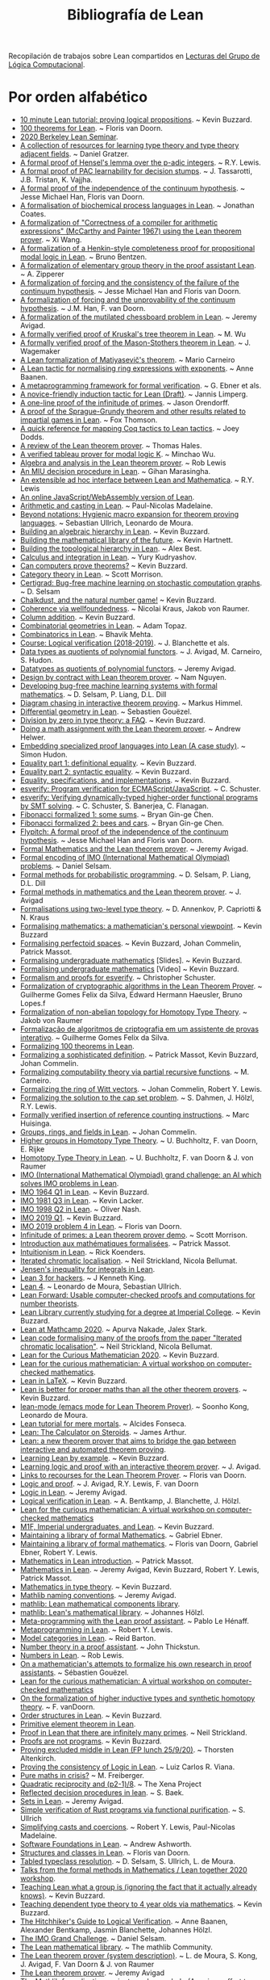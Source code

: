 #+TITLE: Bibliografía de Lean
 
Recopilación de trabajos sobre Lean compartidos en
[[https://github.com/jaalonso/Lecturas_GLC][Lecturas del Grupo de Lógica Computacional]].

* Por orden alfabético

+ [[https://youtu.be/POHVMMG7pqE][10 minute Lean tutorial: proving logical propositions]]. ~ Kevin Buzzard.
+ [[https://github.com/leanprover-community/mathlib/blob/100-thms/docs/100-theorems.md][100 theorems for Lean]]. ~ Floris van Doorn.
+ [[https://sites.google.com/view/berkeleyleanseminar/home][2020 Berkeley Lean Seminar]].
+ [[https://github.com/jozefg/learn-tt][A collection of resources for learning type theory and type theory adjacent fields]]. ~ Daniel Gratzer.
+ [[http://robertylewis.com/padics/padics.pdf][A formal proof of Hensel's lemma over the p-adic integers]]. ~ R.Y. Lewis.
+ [[https://arxiv.org/abs/1911.00385][A formal proof of PAC learnability for decision stumps]]. ~ J. Tassarotti, J.B. Tristan, K. Vajjha.
+ [[https://flypitch.github.io/assets/flypitch-cpp.pdf][A formal proof of the independence of the continuum hypothesis]]. ~ Jesse Michael Han, Floris van Doorn.
+ [[https://project-archive.inf.ed.ac.uk/ug4/20201778/ug4_proj.pdf][A formalisation of biochemical process languages in Lean]]. ~ Jonathan Coates.
+ [[https://github.com/xiw/arithcc][A formalization of "Correctness of a compiler for arithmetic expressions" (McCarthy and Painter 1967) using the Lean theorem prover]]. ~ Xi Wang.
+ [[https://lean-forward.github.io/lean-together/2019/slides/bentzen.pdf][A formalization of a Henkin-style completeness proof for propositional modal logic in Lean]]. ~ Bruno Bentzen.
+ [[http://bit.ly/2bUzV2n][A formalization of elementary group theory in the proof assistant Lean]]. ~ A. Zipperer
+ [[https://github.com/flypitch/flypitch-itp-2019/releases/download/1.0/flypitch-itp-2019.pdf][A formalization of forcing and the consistency of the failure of the continuum hypothesis]]. ~ Jesse Michael Han and Floris van Doorn.
+ [[https://arxiv.org/abs/1904.10570.pdf][A formalization of forcing and the unprovability of the continuum hypothesis]]. ~ J.M. Han, F. van Doorn.
+ [[http://www.andrew.cmu.edu/user/avigad/Papers/mutilated.pdf][A formalization of the mutilated chessboard problem in Lean]]. ~ Jeremy Avigad.
+ [[http://www.andrew.cmu.edu/user/avigad/Students/wu_thesis.pdf][A formally verified proof of Kruskal's tree theorem in Lean]]. ~ M. Wu
+ [[http://matryoshka.gforge.inria.fr/pubs/wagemaker_bsc_thesis.pdf][A formally verified proof of the Mason-Stothers theorem in Lean]]. ~ J.  Wagemaker
+ [[https://arxiv.org/abs/1802.01795][A Lean formalization of Matiyasevič's theorem]]. ~ Mario Carneiro
+ [[https://www.cs.vu.nl/~tbn305/publicaties/2020-ring_exp.pdf][A Lean tactic for normalising ring expressions with exponents]]. ~ Anne Baanen.
+ [[https://pp.ipd.kit.edu/uploads/publikationen/ebner17meta.pdf][A metaprogramming framework for formal verification]]. ~ G. Ebner et als.
+ [[https://limperg.de/paper/cpp2021-induction/draft.pdf][A novice-friendly induction tactic for Lean (Draft)]]. ~ Jannis Limperg.
+ [[https://gist.github.com/jorendorff/e50832fc9d58722015c7a488cd62c860][A one-line proof of the infinitude of primes]]. ~ Jason Orendorff.
+ [[https://github.com/foxthomson/impartial][A proof of the Sprague-Grundy theorem and other results related to impartial games in Lean]]. ~ Fox Thomson.
+ [[https://github.com/jldodds/coq-lean-cheatsheet][A quick reference for mapping Coq tactics to Lean tactics]]. ~ Joey Dodds.
+ [[https://jiggerwit.wordpress.com/2018/09/18/a-review-of-the-lean-theorem-prover/][A review of the Lean theorem prover]]. ~ Thomas Hales.
+ [[https://lean-forward.github.io/lean-together/2019/slides/wu.pdf][A verified tableau prover for modal logic K]]. ~ Minchao Wu.
+ [[http://bit.ly/1U0kbKQ][Algebra and analysis in the Lean theorem prover]]. ~ Rob Lewis
+ [[https://github.com/gihanmarasingha/miu_language][An MIU decision procedure in Lean]]. ~ Gihan Marasingha.
+ [[https://arxiv.org/abs/1712.09288][An extensible ad hoc interface between Lean and Mathematica]]. ~ R.Y. Lewis
+ [[https://leanprover-community.github.io/lean-web-editor/][An online JavaScript/WebAssembly version of Lean]].
+ [[https://lean-forward.github.io/internships/arithmetic_and_casting_in_lean.pdf][Arithmetic and casting in Lean]]. ~ Paul-Nicolas Madelaine.
+ [[https://arxiv.org/abs/2001.10490][Beyond notations: Hygienic macro expansion for theorem proving languages]]. ~ Sebastian Ullrich, Leonardo de Moura.
+ [[https://youtu.be/ATlAQPAtiTY][Building an algebraic hierarchy in Lean]]. ~ Kevin Buzzard.
+ [[https://www.quantamagazine.org/building-the-mathematical-library-of-the-future-20201001/][Building the mathematical library of the future]]. ~ Kevin Hartnett.
+ [[https://youtu.be/RTfjSlwbKjQ][Building the topological hierarchy in Lean]]. ~ Alex Best.
+ [[https://youtu.be/p8Etfv1_VqQ][Calculus and integration in Lean]]. ~ Yury Kudryashov.
+ [[http://chalkdustmagazine.com/features/can-computers-prove-theorems/][Can computers prove theorems?]] ~ Kevin Buzzard.
+ [[https://youtu.be/1NUc-ZNC_2s][Category theory in Lean]]. ~ Scott Morrison.
+ [[https://github.com/dselsam/certigrad][Certigrad: Bug-free machine learning on stochastic computation graphs]]. ~ D. Selsam
+ [[https://xenaproject.wordpress.com/2019/10/24/chalkdust-and-the-natural-number-game/][Chalkdust, and the natural number game!]] ~ Kevin Buzzard.
+ [[https://arxiv.org/abs/2001.07655][Coherence via wellfoundedness]]. ~ Nicolai Kraus, Jakob von Raumer.
+ [[https://xenaproject.wordpress.com/2019/01/12/column-addition][Column addition]]. ~ Kevin Buzzard.
+ [[https://github.com/adamtopaz/comb_geom][Combinatorial geometries in Lean]]. ~ Adam Topaz.
+ [[https://github.com/b-mehta/combinatorics][Combinatorics in Lean]]. ~ Bhavik Mehta.
+ [[https://lean-forward.github.io/logical-verification/2018/index.html][Course: Logical verification (2018-2019)]]. ~ J. Blanchette et als.
+ [[http://drops.dagstuhl.de/opus/volltexte/2019/11061/pdf/LIPIcs-ITP-2019-6.pdf][Data types as quotients of polynomial functors]]. ~ J. Avigad, M. Carneiro, S. Hudon.
+ [[https://lean-forward.github.io/lean-together/2019/slides/avigad.pdf][Datatypes as quotients of polynomial functors]]. ~ Jeremy Avigad.
+ [[https://techualization.blogspot.com/2020/05/design-by-contract-with-lean-theorem.html?m=0][Design by contract with Lean theorem prover]]. ~ Nam Nguyen.
+ [[https://arxiv.org/abs/1706.08605][Developing bug-free machine learning systems with formal mathematics]]. ~ D. Selsam, P. Liang, D.L. Dill
+ [[https://pp.ipd.kit.edu/uploads/publikationen/himmel20bachelorarbeit.pdf][Diagram chasing in interactive theorem proving]]. ~ Markus Himmel.
+ [[https://youtu.be/1xXRQmhldFs][Differential geometry in Lean]]. ~ Sebastien Gouëzel.
+ [[https://xenaproject.wordpress.com/2020/07/05/division-by-zero-in-type-theory-a-faq/][Division by zero in type theory: a FAQ]]. ~ Kevin Buzzard.
+ [[https://ahelwer.ca/post/2020-04-05-lean-assignment/][Doing a math assignment with the Lean theorem prover]]. ~ Andrew Helwer.
+ [[https://lean-forward.github.io/lean-together/2019/slides/hudon.pdf][Embedding specialized proof languages into Lean (A case study)]]. ~ Simon Hudon.
+ [[https://xenaproject.wordpress.com/2019/05/21/equality-part-1-definitional-equality/][Equality part 1: definitional equality]]. ~ Kevin Buzzard.
+ [[https://xenaproject.wordpress.com/2019/05/25/equality-part-2-syntactic-equality/][Equality part 2: syntactic equality]]. ~ Kevin Buzzard.
+ [[https://xenaproject.wordpress.com/2020/07/03/equality-specifications-and-implementations/][Equality, specifications, and implementations]]. ~ Kevin Buzzard.
+ [[https://esverify.org][esverify: Program verification for ECMAScript/JavaScript]]. ~ C. Schuster.
+ [[https://goo.gl/scholar/CHqqCY][esverify: Verifying dynamically-typed higher-order functional programs by SMT solving]]. ~ C. Schuster, S.  Banerjea, C. Flanagan.
+ [[https://observablehq.com/@bryangingechen/fibonacci-formalized-1-some-sums][Fibonacci formalized 1: some sums]]. ~ Bryan Gin-ge Chen.
+ [[https://observablehq.com/@bryangingechen/fibonacci-formalized-2-bees-and-cars][Fibonacci formalized 2: bees and cars]]. ~ Bryan Gin-ge Chen.
+ [[https://github.com/flypitch/flypitch][Flypitch: A formal proof of the independence of the continuum hypothesis]]. ~ Jesse Michael Han and Floris van Doorn.
+ [[http://www.andrew.cmu.edu/user/avigad/Talks/quarantine.pdf][Formal Mathematics and the Lean theorem prover]]. ~ Jeremy Avigad.
+ [[https://github.com/IMO-grand-challenge/formal-encoding][Formal encoding of IMO (International Mathematical Olympiad) problems]]. ~ Daniel Selsam.
+ [[https://pps2018.soic.indiana.edu/files/2017/12/dselsam_pps_2018.pdf][Formal methods for probabilistic programming]]. ~ D. Selsam, P. Liang, D.L.  Dill
+ [[http://www.andrew.cmu.edu/user/avigad/Talks/stanford_formal_methods.pdf][Formal methods in mathematics and the Lean theorem prover]]. ~ J. Avigad
+ [[https://arxiv.org/pdf/1705.03307][Formalisations using two-level type theory]]. ~ D. Annenkov, P. Capriotti & N. Kraus
+ [[https://xenaproject.wordpress.com/2018/09/22/formalising-mathematics-a-mathematicians-personal-viewpoint][Formalising mathematics: a mathematician's personal viewpoint]]. ~ Kevin Buzzard
+ [[https://arxiv.org/abs/1910.12320][Formalising perfectoid spaces]]. ~ Kevin Buzzard, Johan Commelin, Patrick Massot.
+ [[http://wwwf.imperial.ac.uk/~buzzard/one_off_lectures/ug_maths.pdf][Formalising undergraduate mathematics]] [Slides].  ~ Kevin Buzzard.
+ [[https://youtu.be/FDx0nXFQloE][Formalising undergraduate mathematics]] [Video] ~ Kevin Buzzard.
+ [[https://github.com/levjj/esverify-theory/][Formalism and proofs for esverify]]. ~ Christopher Schuster.
+ [[http://lsfa2020.ufba.br/lsfa2020-preproc.pd][Formalization of cryptographic algorithms in the Lean Theorem Prover]]. ~ Guilherme Gomes Felix da Silva, Edward Hermann Haeusler, Bruno Lopes.f
+ [[http://bit.ly/1ed22bQ][Formalization of non-abelian topology for Homotopy Type Theory]]. ~ Jakob von Raumer
+ [[https://www.maxwell.vrac.puc-rio.br/35851/35851.PDF][Formalização de algoritmos de criptografia em um assistente de provas interativo]]. ~ Guilherme Gomes Felix da Silva.
+ [[https://leanprover-community.github.io/100.html][Formalizing 100 theorems in Lean]].
+ [[http://www.andrew.cmu.edu/user/avigad/meetings/fomm2020/slides/fomm_massot.pdf][Formalizing a sophisticated definition]]. ~ Patrick Massot, Kevin Buzzard, Johan Commelin.
+ [[https://arxiv.org/abs/1810.08380][Formalizing computability theory via partial recursive functions]]. ~ M. Carneiro.
+ [[https://arxiv.org/abs/2010.02595][Formalizing the ring of Witt vectors]]. ~ Johan Commelin, Robert Y. Lewis.
+ [[https://lean-forward.github.io/e-g/e-g.pdf][Formalizing the solution to the cap set problem]]. ~ S. Dahmen, J. Hölzl, R.Y. Lewis.
+ [[https://pp.ipd.kit.edu/uploads/publikationen/huisinga19bachelorarbeit.pdf][Formally verified insertion of reference counting instructions]]. ~ Marc Huisinga.
+ [[https://youtu.be/SdXvUU75cDA][Groups, rings, and fields in Lean]]. ~ Johan Commelin.
+ [[https://arxiv.org/abs/1802.04315][Higher groups in Homotopy Type Theory]]. ~ U. Buchholtz, F. van Doorn, E. Rijke
+ [[https://arxiv.org/pdf/1704.06781][Homotopy Type Theory in Lean]]. ~ U. Buchholtz, F. van Doorn & J. von Raumer
+ [[https://imo-grand-challenge.github.io][IMO (International Mathematical Olympiad) grand challenge: an AI which solves IMO problems in Lean]].
+ [[https://github.com/leanprover-community/mathlib/blob/6b3a2d1d07abe083e281b3617f376cabc6043e66/archive/imo/imo1964_q1.lean][IMO 1964 Q1 in Lean]]. ~ Kevin Buzzard.
+ [[https://github.com/leanprover-community/mathlib/blob/dfa85b54bbba02433e0cb924547808ff5120f78c/archive/imo/imo1981_q3.lean][IMO 1981 Q3 in Lean]]. ~ Kevin Lacker.
+ [[https://github.com/leanprover-community/mathlib/blob/a249c9a4ee252ad64171fa779883d48c3a0fe93a/archive/imo/imo1998_q2.lean][IMO 1998 Q2 in Lean]]. ~ Oliver Nash.
+ [[https://xenaproject.wordpress.com/2019/08/01/imo-2019-q1/][IMO 2019 Q1]]. ~ Kevin Buzzard.
+ [[https://github.com/leanprover-community/mathlib/blob/c83c28a1ef16790f62c893379b75f77d30ab068e/archive/imo/imo2019_q4.lean][IMO 2019 problem 4 in Lean]]. ~ Floris van Doorn.
+ [[https://youtu.be/b59fpAJ8Mfs][Infinitude of primes: a Lean theorem prover demo]]. ~ Scott Morrison.
+ [[https://www.math.u-psud.fr/~pmassot/enseignement/math114/][Introduction aux mathématiques formalisées]]. ~ Patrick Massot.
+ [[https://www.cs.ru.nl/bachelors-theses/2020/Rick_Koenders___4576519___Intuitionism_in_Lean.pdf][Intuitionism in Lean]]. ~ Rick Koenders.
+ [[https://arxiv.org/abs/1907.07801][Iterated chromatic localisation]].  ~ Neil Strickland, Nicola Bellumat.
+ [[https://leanprover-community.github.io/mathlib_docs/analysis/convex/integral.html][Jensen's inequality for integrals in Lean]].
+ [[https://agentultra.github.io/lean-for-hackers/][Lean 3 for hackers]]. ~ J Kenneth King.
+ [[http://leanprover.github.io/talks/LeanPLDI.pdf][Lean 4]]. ~ Leonardo de Moura, Sebastian Ullrich.
+ [[https://lean-forward.github.io/][Lean Forward: Usable computer-checked proofs and computations for number theorists]].
+ [[https://github.com/kbuzzard/xena][Lean Library currently studying for a degree at Imperial College]]. ~ Kevin Buzzard.
+ [[https://apurvanakade.github.io/courses/lean_at_MC2020/index.html][Lean at Mathcamp 2020]]. ~ Apurva Nakade, Jalex Stark.
+ [[https://github.com/NeilStrickland/itloc][Lean code formalising many of the proofs from the paper "Iterated chromatic localisation"]]. ~ Neil Strickland, Nicola Bellumat.
+ [[https://xenaproject.wordpress.com/2020/07/17/lean-for-the-curious-mathematician-2020/][Lean for the Curious Mathematician 2020]]. ~ Kevin Buzzard.
+ [[https://leanprover-community.github.io/lftcm2020/][Lean for the curious mathematician: A virtual workshop on computer-checked mathematics]].
+ [[https://xenaproject.wordpress.com/2019/02/11/lean-in-latex][Lean in LaTeX]]. ~ Kevin Buzzard.
+ [[https://xenaproject.wordpress.com/2020/02/09/lean-is-better-for-proper-maths-than-all-the-other-theorem-provers/][Lean is better for proper maths than all the other theorem provers]]. ~ Kevin Buzzard.
+ [[http://leanprover.github.io/presentations/20150123_lean-mode/lean-mode.pdf][lean-mode (emacs mode for Lean Theorem Prover)]]. ~ Soonho Kong, Leonardo de Moura.
+ [[https://wiki.alcidesfonseca.com/blog/lean-tutorial-mere-mortals/][Lean tutorial for mere mortals]]. ~ Alcides Fonseca.
+ [[https://youtu.be/gAuvVPw6_CQ][Lean: The Calculator on Steroids]]. ~ James Arthur.
+ [[http://bit.ly/1CEUHpV][Lean: a new theorem prover that aims to bridge the gap between interactive and automated theorem proving]].
+ [[https://xenaproject.wordpress.com/2018/12/30/learning-lean-by-example][Learning Lean by example]]. ~ Kevin Buzzard.
+ [[https://www.andrew.cmu.edu/user/avigad/Papers/learning_logic_and_proof.pdf][Learning logic and proof with an interactive theorem prover]]. ~ J. Avigad.
+ [[https://github.com/fpvandoorn/lean-links][Links to recourses for the Lean Theorem Prover]]. ~ Floris van Doorn.
+ [[https://leanprover.github.io/logic_and_proof][Logic and proof]]. ~ J. Avigad, R.Y. Lewis, F. van Doorn
+ [[https://youtu.be/WGwKefZ8KFo][Logic in Lean]]. ~ Jeremy Avigad.
+ [[https://github.com/blanchette/logical_verification_2019/raw/master/logical_verification_in_lean.pdf][Logical verification in Lean]]. ~ A. Bentkamp, J. Blanchette, J. Hölzl.
+ [[https://leanprover-community.github.io/lftcm2020/][Lean for the curious mathematician: A virtual workshop on computer-checked mathematics]]
+ [[https://xenaproject.wordpress.com/2019/05/06/m1f-imperial-undergraduates-and-lean/][M1F, Imperial undergraduates, and Lean]]. ~ Kevin Buzzard.
+ [[https://youtu.be/5HDlgsjO8-w][Maintaining a library of formal Mathematics]]. ~ Gabriel Ebner.
+ [[https://link.springer.com/chapter/10.1007/978-3-030-53518-6_16][Maintaining a library of formal mathematics]]. ~ Floris van Doorn, Gabriel Ebner, Robert Y. Lewis.
+ [[https://youtu.be/lw8EfTmWzRU][Mathematics in Lean introduction]]. ~ Patrick Massot.
+ [[https://leanprover-community.github.io/mathematics_in_lean/][Mathematics in Lean]]. ~ Jeremy Avigad, Kevin Buzzard, Robert Y. Lewis, Patrick Massot.
+ [[https://xenaproject.wordpress.com/2020/06/20/mathematics-in-type-theory/][Mathematics in type theory]]. ~ Kevin Buzzard.
+ [[https://leanprover-community.github.io/contribute/naming.html][Mathlib naming conventions]]. ~ Jeremy Avigad.
+ [[https://github.com/leanprover/mathlib][mathlib: Lean mathematical components library]].
+ [[https://lean-forward.github.io/lean-together/2019/slides/hoelzl.pdf][mathlib: Lean's mathematical library]]. ~ Johannes Hölzl.
+ [[https://matryoshka-project.github.io/pubs/lehenaff_report.pdf][Meta-programming with the Lean proof assistant]]. ~ Pablo Le Hénaff.
+ [[https://www.youtube.com/playlist?list=PLlF-CfQhukNnq2kDCw2P_vI5AfXN7egP2][Metaprogramming in Lean]]. ~ Robert Y. Lewis.
+ [[https://lean-forward.github.io/lean-together/2019/slides/barton.pdf][Model categories in Lean]]. ~ Reid Barton.
+ [[https://homes.cs.washington.edu/~thickstn/docs/lean.pdf][Number theory in a proof assistant]]. ~ John Thickstun.
+ [[https://youtu.be/iEs2U_kzYy4][Numbers in Lean]]. ~ Rob Lewis.
+ [[http://www.andrew.cmu.edu/user/avigad/meetings/fomm2020/slides/fomm_gouezel.pdf][On a mathematician's attempts to formalize his own research in proof assistants]]. ~ Sébastien Gouëzel.
+ [[https://leanprover-community.github.io/lftcm2020/][Lean for the curious mathematician: A virtual workshop on computer-checked mathematics]]
+ [[https://arxiv.org/pdf/1808.10690][On the formalization of higher inductive types and synthetic homotopy theory]]. ~ F. vanDoorn.
+ [[https://youtu.be/vsnB7W9nODI][Order structures in Lean]]. ~ Kevin Buzzard.
+ [[https://leanprover-community.github.io/mathlib_docs/field_theory/primitive_element.html][Primitive element theorem in Lean]].
+ [[https://github.com/NeilStrickland/lean_primes][Proof in Lean that there are infinitely many primes]]. ~ Neil Strickland.
+ [[https://xenaproject.wordpress.com/2019/06/15/proofs-are-not-programs/][Proofs are not programs]]. ~ Kevin Buzzard.
+ [[https://youtu.be/SJ-_zqw5UHk][Proving excluded middle in Lean (FP lunch 25/9/20)]]. ~ Thorsten Altenkirch.
+ [[https://raw.githubusercontent.com/maxd13/logic-soundness/master/docs/paper_final.pdf][Proving the consistency of Logic in Lean]]. ~ Luiz Carlos R. Viana.
+ [[https://plus.maths.org/content/pure-maths-crisis][Pure maths in crisis?]] ~ M. Freiberger.
+ [[https://xenaproject.wordpress.com/2018/07/25/quadratic-reciprocity-and-p2-1-8/][Quadratic reciprocity and (p2-1)/8]]. ~ The Xena Project
+ [[http://www.andrew.cmu.edu/user/avigad/Students/baek_ms_thesis.pdf][Reflected decision procedures in lean]]. ~ S. Baek.
+ [[https://youtu.be/qlJrCtYiEkI][Sets in Lean]]. ~ Jeremy Avigad.
+ [[https://pp.info.uni-karlsruhe.de/uploads/publikationen/ullrich16masterarbeit.pdf][Simple verification of Rust programs via functional purification]]. ~ S.  Ullrich
+ [[https://lean-forward.github.io/norm_cast/norm_cast.pdf][Simplifying casts and coercions]]. ~ Robert Y. Lewis, Paul-Nicolas Madelaine.
+ [[https://github.com/alashworth/sf-lean/][Software Foundations in Lean]]. ~ Andrew Ashworth.
+ [[https://www.youtube.com/playlist?list=PLlF-CfQhukNloaV_NiVvgJt-Pr6lQd56q][Structures and classes in Lean]]. ~ Floris van Doorn.
+ [[https://arxiv.org/abs/2001.04301][Tabled typeclass resolution]]. ~ D. Selsam, S. Ullrich, L. de Moura.
+ [[https://www.youtube.com/playlist?list=PLlF-CfQhukNkWwZt45vkNfWfuO-tBBqPN][Talks from the formal methods in Mathematics / Lean together 2020 workshop]].
+ [[https://www.twitch.tv/videos/661148267][Teaching Lean what a group is (ignoring the fact that it actually already knows)]]. ~ Kevin Buzzard.
+ [[https://xenaproject.wordpress.com/2020/06/27/teaching-dependent-type-theory-to-4-year-olds-via-mathematics/][Teaching dependent type theory to 4 year olds via mathematics]]. ~ Kevin Buzzard.
+ [[https://github.com/blanchette/logical_verification_2020/raw/master/hitchhikers_guide.pdf][The Hitchhiker's Guide to Logical Verification]]. ~ Anne Baanen, Alexander Bentkamp, Jasmin Blanchette, Johannes Hölzl.
+ [[http://aitp-conference.org/2020/slides/DS.pdf][The IMO Grand Challenge]]. ~ Daniel Selsam.
+ [[https://leanprover-community.github.io/papers/mathlib-paper.pdf][The Lean mathematical library]]. ~ The mathlib Community.
+ [[http://bit.ly/1SZ9qcb][The Lean theorem prover (system description)]]. ~ L. de Moura, S. Kong, J. Avigad, F. Van Doorn & J.  von Raumer
+ [[http://www.newton.ac.uk/files/seminar/20170629110012002-1003186.pdf][The Lean theorem prover]]. ~ Jeremy Avigad
+ [[http://olivernash.org/2020/08/08/mathlib/index.html][The Mathlib formalisation project needs your help (A serious effort to formalise modern mathematics)]]. ~ Oliver Nash.
+ [[https://youtu.be/OEZCp63GES8][The complex number game, levels 1 to 3]]. ~ Kevin Buzzard.
+ [[https://xenaproject.wordpress.com/2020/05/23/the-complex-number-game/][The complex number game]]. ~ Kevin Buzzard.
+ [[https://www.twitch.tv/videos/627659597][The complex numbers are a ring]]. ~ Kevin Buzzard.
+ [[https://writings.stephenwolfram.com/2020/09/the-empirical-metamathematics-of-euclid-and-beyond/][The empirical metamathematics of Euclid and beyond]]. ~ Stephen Wolfram.
+ [[http://wwwf.imperial.ac.uk/~buzzard/one_off_lectures/msr.pdf][The future of mathematics?]] ~ Kevin Buzzard.
+ [[https://xenaproject.wordpress.com/2019/06/11/the-inverse-of-a-bijection/][The inverse of a bijection]]. ~ Kevin Buzzard.
+ [[https://xenaproject.wordpress.com/2020/04/30/the-invisible-map/][The invisible map]]. ~ Kevin Buzzard.
+ [[http://wwwf.imperial.ac.uk/~buzzard/xena/natural_number_game/][The natural number game]]. ~ K. Buzzard, M. Pedramfar.
+ [[https://youtu.be/9V1Xo1n_3Qw][The natural number game : an introduction to Lean tactics]]. ~ Kevin Buzzard.
+ [[http://wwwf.imperial.ac.uk/~buzzard/docs/lean/sandwich.html][The sandwich theorem]]. ~ Kevin Buzzard.
+ [[https://xenaproject.wordpress.com/2020/06/05/the-sphere-eversion-project/][The sphere eversion project]]. ~ Kevin Buzzard.
+ [[https://github.com/kbuzzard/xena/blob/master/tactics.md][The ten (or so) basic tactics]]. ~ Kevin Buzzard.
+ [[https://github.com/digama0/lean-type-theory/releases/download/v1.0/main.pdf][The type theory of Lean]] ~ Mario Carneiro.
+ [[http://bit.ly/2g4PbuF][Theorem proving in Lean]]. ~ J. Avigad, L. de Moura y S. Kong
+ [[https://github.com/jjaassoonn/transcendental][Theorems in transcendental number theory]]. ~ Jujian Zhang.
+ [[https://youtu.be/hhOPRaR3tx0][Topology and filters in Lean]]. ~ Patrick Massot.
+ [[https://users.soe.ucsc.edu/~cschuster/phd/phd_thesis.pdf][Towards live programming environments for statically verified JavaScript]]. ~ C. Schuster.
+ [[http://robertylewis.com/files/dissertation.pdf][Two tools for formalizing mathematical proofs]]. ~ R.Y. Lewis
+ [[https://xenaproject.wordpress.com/2020/07/23/two-types-of-universe-for-two-types-of-mathematician/][Two types of universe for two types of mathematician]]. ~ Kevin Buzzard.
+ [[https://leanprover-community.github.io/undergrad.html][Undergraduate mathematics in mathlib]].
+ [[https://leanprover-community.github.io/mathlib_docs/algebra/universal_enveloping_algebra.html][Universal enveloping algebra in Lean]].
+ [[http://www.andrew.cmu.edu/user/avigad/meetings/fomm2020/slides/fomm_strickland.pdf][Using Lean for new research]]. ~ Neil Strickland.
+ [[https://lean-forward.github.io/lean-together/2019/slides/buzzard.pdf][Using Lean with undergraduate mathematicians]]. ~ Kevin Buzzard.
+ [[http://matryoshka.gforge.inria.fr/pubs/fischer_msc_thesis.pdf][Verification of GPU program optimizations in Lean]]. ~ B. Fischer.
+ [[http://drops.dagstuhl.de/opus/volltexte/2019/11086/pdf/LIPIcs-ITP-2019-31.pdf][Verified decision procedures for modal logics]]. ~ M. Wu, R. Goré.
+ [[https://xenaproject.wordpress.com/2018/10/07/what-is-the-xena-project/][What is the Xena Project?]] ~ Kevin Buzzard
+ [[https://xenaproject.wordpress.com/what-maths-is-in-lean/][What maths is in Lean?]] ~ Kevin Buzzard.
+ [[https://xenaproject.wordpress.com/2020/02/09/where-is-the-fashionable-mathematics/][Where is the fashionable mathematics?]] ~ Kevin Buzzard.

* Por orden cronológico de publicación en Twitter

+ [[https://kqueue.org/blog/2020/10/15/arithcc/][Correctness of a compiler for arithmetic expressions in Lean]]. ~  Xi Wang. #ITP #LeanProver
+ [[https://www.ams.org/journals/notices/202011/rnoti-p1791.pdf][Proving theorems with computers]]. ~ Kevin Buzzard. #ITP #LeanProver #Math
+ [[https://github.com/jdan/compiler.lean][A formally verified compiler for a simple language with numbers and sums]]. ~ Jordan Scales. #ITP #LeanProver
+ [[https://github.com/rwbarton/advent-of-lean-4][Advent of Code 2020 solutions in Lean 4]]. ~ Reid Barton. #LeanProver #ITP #FuncionalProgramming
+ [[https://xenaproject.wordpress.com/2020/12/05/liquid-tensor-experiment/][Liquid tensor experiment]]. ~ Peter Scholze. #ITP #LeanProver #Math
+ [[https://blog.jpolak.org/?p=2281][On the Lean proof assistant, Part 1]]. ~ Jason Polak. #ITP #LeanProver
+ [[https://arxiv.org/abs/2012.08990][A novice-friendly induction tactic for Lean]]. ~ Jannis Limperg. #ITP #LeanProver
+ [[https://arxiv.org/abs/2012.09388][Formalization of PAL⋅S5 in proof assistant]]. ~ Jiatu Li. #ITP #LeanProver #Logic
+ [[https://github.com/ljt12138/Proof-of-Surreal][Formal proof of the main theorem for surreal]]. ~ Jiatu Li. #ITP #LeanProver
+ [[https://github.com/mmasdeu/euler][Formalization of Euler summation formula (in Lean)]]. ~ Marc Masdeu (@marcmasdeu). #ITP #LeanProver #Math
+ [[https://github.com/leanprover-community/lean/blob/master/doc/faq.md][Lean prover: Frequently Asked Questions]]. #ITP #LeanProver
+ [[https://leanprover.github.io/lean4/doc/whatIsLean.html][Lean 4 manual]]. #Lean4 #FunctionalProgramming #ITP
+ [[https://github.com/leanprover-community/mathlib/blob/04f8fd744a1d8e9f5aec9fd8d4809d4345365916/src/group_theory/dihedral.lean][Dihedral groups in Lean]]. ~ Shing Tak Lam. #ITP #LeanProver #Mathlib
+ [[https://github.com/leanprover-community/mathlib/blob/384ba88bf56209e52a0bed1b7176805c09b05c9a/src/computability/DFA.lean][Deterministic Finite Automata (DFA) in Lean]]. ~ Fox Thomson. #ITP #LeanProver #Mathlib
+ [[https://github.com/leanprover-community/mathlib/blob/384ba88bf56209e52a0bed1b7176805c09b05c9a/src/computability/NFA.lean][Nondeterministic Finite Automata (NFA) in Lean]]. ~ Fox Thomson. #ITP  #LeanProver #Mathlib
+ [[https://arxiv.org/abs/2101.00127][Formalizing Hall's Marriage Theorem in Lean]]. ~ Alena Gusakov, Bhavik Mehta, Kyle A. Miller. #ITP #LeanProver #Math
+ [[https://youtu.be/UeGvhfW1v9M][An overview of Lean 4]]. ~ Leonardo de Moura, Sebastian Ullrich. #ITP #LeanProver
+ [[https://github.com/bhgomes/lean-riemann-hypothesis][Riemann Hypothesis in Lean]]. ~ Brandon H. Gomes (@brandonhgomes), Alex Kontorovich. #ITP #LeanProver #Math
+ [[https://youtu.be/cLuEaAsUvL4][Word problem for one-relator groups]]. ~ Chris Hughes. #ITP #LeanProver #Math
+ [[https://github.com/gihanmarasingha/mth1001_tutorial][A Lean introduction to pure mathematics]]. ~ Gihan Marasingha (@gihanmarasingha). #ITP #LeanProver #Logic #Math
+ [[https://github.com/gihanmarasingha/mth1001_sphinx][MTH1001 (Mathematical structures) in Lean]]. ~ Gihan Marasingha (@gihanmarasingha). #ITP #LeanProver #Logic #Math
+ [[https://github.com/gihanmarasingha/ems_reals][EMS reals (A project for investigating the real number system via the interactive theorem prover Lean)]]. ~ Gihan Marasingha (@gihanmarasingha). #ITP #LeanProver #Logic #Math
+ [[https://arxiv.org/abs/2101.02602][Schemes in Lean]]. ~ Kevin Buzzard, Chris Hughes, Kenny Lau, Amelia Livingston, Ramon Fernández Mir, Scott Morrison. #ITP #LeanProver #Math
+ [[https://leanprover-community.github.io/100.html][Formalizing 100 theorems in Lean]]. #ITP #Math #LeanProver
+ [[https://github.com/mhk119/fibonacci_squares][144 is the largest square in the Fibonacci Sequence (A formalisation of Cohn's Proof)]]. ~ Harun Khan #ITP #LeanProver #Math via @XenaProject
+ [[https://github.com/Lix0120/eudoxus/][The Eudoxus real numbers in Lean]]. ~ Xiang Li. #ITP #LeanProver #Math via @XenaProject
+ [[http://wwwf.imperial.ac.uk/~buzzard/xena/pdfs/Set_theory_Type_Theory_and_the_future_of_Proof_verification_software.pdf][Set theory, type theory and the future of proof verification software]]. ~ James Palmer. #ITP #LeanProver #Math via @XenaProject
+ [[https://github.com/mdickinson/snippets/blob/master/proofs/isqrt/src/isqrt.lean][A formal proof of correctness of a recursive integer square root algorithm]]. ~ Mark Dickinson. #ITP #LeanProver #Math
+ [[https://youtu.be/k-YncL7Cd4Q][Formalizing the ring of Witt vectors]]. ~ Robert Y. Lewis. #ITP #LeanProver #Math
+ [[https://xenaproject.wordpress.com/2021/01/12/lean-together-2021/][Lean Together 2021]]. ~ Kevin Buzzard (@XenaProject). #ITP #LeanProver #Math
+ [[https://arxiv.org/abs/1911.00385][A formal proof of PAC learnability for decision stumps]]. ~ Joseph Tassarotti, Koundinya Vajjha, Anindya Banerjee, Jean-Baptiste Tristan. #ITP #LeanProver
+ [[https://github.com/leanprover-community/mathlib/blob/1509c2950946374803b265830452880816e0f0c1/archive/100-theorems-list/83_friendship_graphs.lean][The friendship theorem in Lean]]. ~ Aaron Anderson. #ITP #LeanProver #Math
+ [[https://vaibhavkarve.github.io/leanteach_2020.html][Axiomatic Geometry in Lean]]. ~ Vaibhav Karve, Lawrence Zhao, Edward Kong, Alex Dolcos, Nicholas Phillips. #ITP #LeanProver #Math
+ [[https://youtu.be/pMCZFrii4lA][Model theory in Lean]]. ~ Vaibhav Karve. #ITP #LeanProver #Logic
+ [[https://youtu.be/S4xl0CtJIb4][A novice-friendly induction tactic for Lean]]. ~ Jannis Limperg. #ITP #LeanProver
+ [[https://xenaproject.wordpress.com/2021/01/21/formalising-mathematics-an-introduction/][Formalising mathematics: an introduction]]. ~ Kevin Buzzard (@XenaProject). #ITP #LeanProver #Math
+ [[https://xenaproject.wordpress.com/2021/01/24/formalising-mathematics-workshop-1][Formalising mathematics: workshop 1]]. ~ Kevin Buzzard (@XenaProject). #ITP #LeanProver #Math
+ [[https://lmcs.episciences.org/7124/pdf][2-Adjoint equivalences in Homotopy Type Theory]]. ~ Daniel Carranza, Jonathan Chang, Krzysztof Kapulkin, Ryan Sandford. #ITP #LeanProver #HoTT
+ [[https://github.com/leanprover-community/mathlib/blob/1eb1293706c569ef94776d63fd4900923cc66270/archive/imo/imo2011_q3.lean][IMO 2011 Q3 in Lean]]. ~ David Renshaw. #ITP #LeanProver #Math
+ [[https://github.com/leanprover-community/mathlib/blob/6585eff99deca6bb21ae0c84c5c7b609c0406189/archive/imo/imo2013_q5.lean][IMO 2013 Q5 in Lean]]. ~ David Renshaw. #ITP #LeanProver #Math
+ [[https://xenaproject.wordpress.com/2021/01/28/formalising-mathematics-workshop-2][Formalising mathematics: Workshop 2 (Groups and subgroups)]]. ~ Kevin Buzzard (@XenaProject). #ITP #LeanProver #Math
+ [[https://xenaproject.wordpress.com/2021/02/04/formalising-mathematics-workshop-3/][Formalising mathematics: Workshop 3 (Limits of sequences)]]. ~ Kevin Buzzard (@XenaProject). #ITP #LeanProver #Math
+ [[https://xenaproject.wordpress.com/2018/08/04/what-is-a-filter-how-some-computer-scientists-think-about-limits/][What is a filter? How some computer scientists think about limits]]. ~ Kevin Buzzard (@XenaProject). #ITP #LeanProver #Math
+ [[https://xenaproject.wordpress.com/2018/08/05/what-is-a-uniform-space-how-some-computer-scientists-think-about-completions/][What is a uniform space? How some computer scientists think about completions]]. ~ Kevin Buzzard (@XenaProject). #ITP #LeanProver #Math
+ [[https://arxiv.org/abs/2102.02600][A formalization of Dedekind domains and class groups of global fields]]. ~ Anne Baanen, Sander R. Dahmen, Ashvni Narayanan, Filippo A. E. Nuccio Mortarino Majno di Capriglio. #ITP #LeanProver #Math
+ [[https://arxiv.org/abs/2102.02901][A formal proof of the independence of the continuum hypothesis]]. ~ Jesse Michael Han, Floris van Doorn. #ITP #LeanProver #Logic #Math
+ [[https://github.com/leanprover-community/mathlib/blob/fdbd4bffdc00b53b0b337ff308378a448b069f7e/archive/imo/imo2013_q1.lean][IMO 2013 Q1 in Lean]]. ~ David Renshaw. #ITP #LeanProver #Math
+ [[https://xenaproject.wordpress.com/2021/02/10/formalising-mathematics-workshop-4/][Formalising mathematics: workshop 4 (topology)]]. ~ Kevin Buzzard (@XenaProject). #ITP #LeanProver #Math
+ [[https://github.com/leanprover-community/mathlib/blob/72141fdc94feec6f394b95c9310687f517bb4d02/src/combinatorics/hall.lean][Hall's Marriage Theorem in Lean]]. ~ Alena Gusakov, Bhavik Mehta, Kyle Miller. #ITP #LeanProver #Math
+ [[https://github.com/leanprover-community/mathlib/blob/2f566202f1bbefee115b5b45b48a7127133309c7/src/data/real/liouville.lean][Liouville's theorem in Lean]]. ~ Jujian Zhang. #ITP #LeanProver #Math
+ [[https://github.com/leanprover-community/mathlib/blob/983cb905e2468a820d833263bd537686b549267a/archive/imo/imo1987_q1.lean][Formalization in Lean of IMO (International Mathematical Olympiads) 1987, Q1]]. ~ Yury Kudryashov. #ITP #LeanProver #Math
+ [[https://xenaproject.wordpress.com/2021/02/18/formalising-mathematics-workshop-5-filters][Formalising mathematics: workshop 5 (filters)]]. ~ Kevin Buzzard (@XenaProject). #ITP #LeanProver #Math
+ [[https://arxiv.org/abs/2102.07636][Formalized Haar measure]]. ~ Floris van Doorn. #ITP #LeanProver #Math
+ [[https://xenaproject.wordpress.com/2021/02/25/formalising-mathematics-workshop-6-limits/][Formalising mathematics: workshop 6 (limits)]]. ~ Kevin Buzzard (@XenaProject). #ITP #LeanProver #Math
+ [[https://xenaproject.wordpress.com/2021/03/04/formalising-mathematics-workshop-7-quotients/][Formalising mathematics: workshop 7 (quotients)]]. ~ Kevin Buzzard (@XenaProject). #ITP #LeanProver #Math
+ [[https://youtu.be/EXpmbAfBNnw][Neural theorem proving in Lean using Proof Artifact Co-training and language models]]. ~ Jason Rute. #ITP #LeanProver #MachineLearning
+ [[https://cmsa.fas.harvard.edu/wp-content/uploads/2021/03/LeanStep-Talk-New-Technology-in-Mathematics-Seminar.pdf][Neural theorem proving in Lean using Proof Artifact Co-training and language models]]. [Slides] ~ Jason Rute. #ITP #LeanProver #MachineLearning
+ [[https://github.com/atarnoam/lean-automata][Proving theorems about regular languages and DFAs in Lean]]. ~ Noam Atar. #ITP #LeanProver
+ [[https://github.com/leanprover-community/mathlib/blob/5962c76fb636d17a041726adcc11299c8a23e2b6/src/algebra/ring/boolean_ring.lean][Boolean rings (in Lean prover)]]. ~ Bryan Gin-ge Chen. #ITP #LeanProver #Math
+ [[https://github.com/leanprover-community/mathlib/blob/b25994d522d1368e19a6e568aa7e642d72a95294/src/number_theory/bernoulli_polynomials.lean][Bernoulli polynomials (in Lean prover)]]. ~ Ashvni Narayanan. #ITP #LeanProver #Math
+ [[https://xenaproject.wordpress.com/2021/03/15/formalising-mathematics-workshop-8-group-cohomology/][Formalising mathematics: workshop 8 (group cohomology)]]. ~ Kevin Buzzard (@XenaProject). #ITP #LeanProver #Math
+ [[https://courses.cs.washington.edu/courses/cse505/17au/][Course: Programming languages]]. ~ Zach Tatlock, Leonardo De Moura. #CompSci #ITP #LeanProver
+ [[https://www.tomhoule.com/leaning-into-calculus-chapter-1/][Leaning into Spivak's calculus]]. ~ Tom Houle (@_tomhoule). #ITP #LeanProver #Math
+ [[https://xenaproject.wordpress.com/2021/04/03/induction-and-inductive-types/][Induction, and inductive types]]. ~ Kevin Buzzard (@XenaProject). #ITP #LeanProver #Math
+ [[https://arxiv.org/abs/2104.00506v1][Intuitionistic NF Set Theory]]. ~ Michael Beeson. #Logic #Math #ITP #LeanProver
+ [[https://github.com/leanprover-community/mathlib/blob/82fd6e1e1b9b35249e25d1e19af1df0eb7cf2a15/src/logic/girard.lean][Girard's paradox]]. ~ Mario Carneiro. #ITP #LeanProver #Logic #Math
+ [[https://github.com/leanprover-community/mathlib/blob/89ea423d261b46c4e90e49362a6471a5ceb1d6d5/archive/imo/imo2005_q3.lean][Formalization in Lean of IMO 2005 Q3]]. ~ Manuel Candales. #ITP #LeanProver #Math
+ [[https://github.com/leanprover-community/mathlib/blob/1e1eaae6ad91319c1f3cc2f414a0f763b8f15641/archive/imo/imo2008_q2.lean][Formalization in Lean of IMO 2008 Q2]]. ~ Manuel Candales. #ITP #LeanProver #Math
+ [[https://github.com/leanprover-community/mathlib/blob/1e1eaae6ad91319c1f3cc2f414a0f763b8f15641/archive/imo/imo2011_q5.lean][Formalization in Lean of IMO 2011 Q5]]. ~ Alain Verberkmoes. #ITP #LeanProver #Math
+ [[https://github.com/leanprover-community/mathlib/blob/a6024f10dde5322da06d1158221e1827d3ba4cfe/archive/imo/imo2008_q4.lean][Formalization in Lean of IMO 2008 Q4]]. ~ Manuel Candales. #ITP #LeanProver #Math
+ [[https://github.com/leanprover-community/mathlib/blob/c6b06369392473fe9ebc480fbcfed1695db3e554/archive/imo/imo2008_q3.lean][Formalization in Lean of IMO 2008 Q3]]. ~ Manuel Candales. #ITP #LeanProver #Math
+ [[https://github.com/leanprover-community/mathlib/blob/e269dbc17a978dfabe57975b84d0b0250b78a2db/src/tactic/itauto.lean][Intuitionistic tautology (`itauto`) decision procedure in Lean]]. ~ Mario Carneiro. #ITP #LeanProver #Logic
+ [[https://github.com/leanprover-community/mathlib/blob/8d3e8b5b2635fc20a27922893cdf852bd0bd5706/archive/imo/imo1977_q6.lean][Formalization in Lean of IMO 1977 Q6]]. ~ Tian Chen. #ITP #LeanProver #Math
+ [[https://github.com/leanprover-community/mathlib/blob/3379f3ed992a6bce819a030178082efb6f6a92b4/archive/100-theorems-list/57_herons_formula.lean][Heron's Formula (in Lean)]]. ~ Matt Kempster. #ITP #LeanProver #Math
+ [[https://xenaproject.wordpress.com/2021/04/18/induction-on-equality/][Induction on equality]]. ~ Kevin Buzzard (@XenaProject). #ITP #LeanProver #Math
+ [[https://github.com/mirefek/sokoban.lean][Sokoban implementation in Lean for proving solvability / unsolvability]]. ~ Miroslav Olšák. #ITP #LeanProver
+ [[https://www.pointedset.ca/blog/2020/02/06/proptype.html][A practical difference between Props and Types in Lean]]. ~ Mathieu Guay-Paquet. #ITP #LeanProver
+ [[https://github.com/leanprover-community/mathlib/blob/afa6b72e20728cf46912ef9333d0f08ccebf7a6f/src/geometry/euclidean/sphere.lean][Product of segments of chords in Lean]]. ~ Manuel Candales. #ITP #LeanProver #Math
+ [[https://pp.ipd.kit.edu/uploads/publikationen/dieterichs21masterarbeit.pdf][Formal verification of pattern matching analyses]]. ~ Henning Dieterichs. #ITP #LeanProver
+ [[https://github.com/leanprover-community/mathlib/blob/2ecd65e6de2939f09df9d964782f8ec7ba4aeb5c/archive/imo/imo2001_q2.lean][Formalization in Lean of IMO 2001 Q2]]. ~ Tian Chen. #ITP #LeanProver #Math #IMO
+ [[https://www.math.umd.edu/~jda/seminarNotes/carneiro.pdf][Mathematics in the computer]]. ~ Mario Carneiro. #Math #ITP #LeanProver #Metamath #Metamath_Zero
+ [[https://youtu.be/mTLuON5eRZI][Lean Together 2021: Panel on teaching with proof assistants]]. #ITP #LeanProver
+ [[https://youtu.be/GtAo8wqWHHg][The IMO Grand Challenge]]. ~ Daniel Selsam. #ITP #LeanProver
+ [[https://github.com/IPDSnelting/tba-2021][Slides and exercises of the Lean 4 course "Theorem prover lab: applications in programming languages"]]. ~ Jakob von Raumer, Sebastian Ullrich (@derKha). #ITP #Lean4
+ [[https://github.com/digama0/mm-lean4][Lean 4 Metamath verifier]]. ~ Mario Carneiro. #ITP #Lean4 #Metamath
+ [[https://github.com/digama0/lean-type-theory/releases/download/v1.0/main.pdf][The type theory of Lean]]. ~ Mario Carneiro. #ITP #LeanProver #TypeTheory
+ [[https://github.com/leanprover-community/mathlib/blob/93e9e0d7057889fe4d5ffea7a3f4b45c236a916b/archive/100-theorems-list/16_abel_ruffini.lean][Construction of an algebraic number that is not solvable by radicals]]. ~ Thomas Browning. #ITP #LeanProver #Mathlib
+ [[https://github.com/leanprover-community/mathlib/blob/9084a3c765f7177d6466c72563998b9f48cf8e81/src/order/fixed_points.lean][Fixed point construction on complete lattices]]. ~ Johannes Hölzl et als. #ITP #LeanProver #Mathlib
+ [[https://github.com/openai/miniF2F][miniF2F: Formal to Formal Mathematics Benchmark consisting of exercise statements from olympiads (AMC, AIME, IMO)]]. #ITP #LeanProver #Math
+ [[https://mathlesstraveled.com/2021/05/25/the-natural-number-game/][The Natural Number Game]]. ~ Brent Yorgey. #ITP #LeanProver #Math
